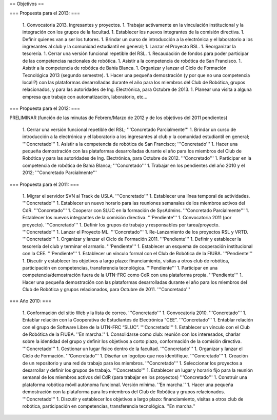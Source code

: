 == Objetivos ==

=== Propuesta para el 2013: ===

   1. Convocatoria 2013. Ingresantes y proyectos.
   1. Trabajar activamente en la vinculación institucional y la integración con los grupos de la facultad.
   1. Establecer los nuevos integrantes de la comisión directiva.
   1. Definir quienes van a ser los tutores.
   1. Brindar un curso de introducción a la electrónica y el laboratorio a los ingresantes al club y la comunidad estudiantil en general;
   1. Lanzar el Proyecto RSL.
   1. Reorganizar la tesorería.
   1. Cerrar una versión funcional repetible del RSL.
   1. Recaudación de fondos para poder participar de las competencias nacionales de robótica.
   1. Asistir a la competencia de robótica de San Francisco.
   1. Asistir a la competencia de robótica de Bahía Blanca.
   1. Organizar y lanzar el Ciclo de Formación Tecnológica 2013 (segundo semestre).
   1. Hacer una pequeña demostración (y por que no una competencia local!?) con las plataformas desarrolladas durante el año para los miembros del Club de Robótica, grupos relacionados, y para las autoridades de Ing. Electrónica, para Octubre de 2013.
   1. Planear una visita a alguna empresa que trabaje con automatización, laboratorio, etc...

=== Propuesta para el 2012: ===

PRELIMINAR (función de las minutas de Febrero/Marzo de 2012 y de los objetivos del 2011 pendientes)

   1. Cerrar una versión funcional repetible del RSL; '''Concretado Parcialmente'''
   1. Brindar un curso de introducción a la electrónica y el laboratorio a los ingresantes al club y la comunidad estudiantil en general; '''Concretado'''
   1. Asistir a la competencia de robótica de San Francisco; '''Concretado'''
   1. Hacer una pequeña demostración con las plataformas desarrolladas durante el año para los miembros del Club de Robótica y para las autoridades de Ing. Electrónica, para Octubre de 2012. '''Concretado'''
   1. Participar en la competencia de robótica de Bahía Blanca; '''Concretado'''
   1. Trabajar en los pendientes del año 2010 y el 2012; '''Concretado Parcialmente'''

=== Propuesta para el 2011: ===

   1.      Migrar el servidor SVN al Track de USLA. '''Concretado'''
   1.      Establecer una línea temporal de actividades. '''Concretado'''
   1.      Establecer un nuevo horario para las reuniones semanales de los miembros activos del CdR. '''Concretado'''
   1.      Cooperar con SLUC en la formación de SysAdmins. '''Concretado Parcialmente'''
   1.      Establecer los nuevos integrantes de la comisión directiva. '''Pendiente'''
   1.      Convocatoria 2011 (por proyecto). '''Concretado'''
   1.      Definir los grupos de trabajo y responsables por tarea/proyecto. '''Concretado'''
   1.      Lanzar el Proyecto ML. '''Concretado'''
   1.      Re-Lanzamiento de los proyectos RSL y VRTD. '''Concretado'''
   1.      Organizar y lanzar el Ciclo de Formación 2011. '''Pendiente'''
   1.      Definir y establecer la tesorería del club y terminar el armario. '''Pendiente'''
   1.      Establecer un esquema de cooperación institucional con la CEE. '''Pendiente'''
   1.      Establecer un vínculo formal con el Club de Robótica de la FIUBA. '''Pendiente'''
   1.      Discutir y establecer los objetivos a largo plazo: financiamiento, visitas a otros club de robótica, participación en competencias, transferencia tecnológica. '''Pendiente'''
   1.      Participar en una competencia/demostración fuera de la UTN-FRC como CdR con una plataforma propia. '''Pendiente'''
   1.      Hacer una pequeña demostración con las plataformas desarrolladas durante el año para los miembros del Club de Robótica y grupos relacionados, para Octubre de 2011. '''Concretado'''


=== Año 2010: ===

   1.      Conformación del sitio Web y la lista de correo. '''Concretado'''
   1.      Convocatoria 2010. '''Concretado'''
   1.      Entablar relación con la Cooperativa de Estudiantes de Electrónica “CEE”. '''Concretado'''
   1.      Entablar relación con el grupo de Software Libre de la UTN-FRC “SLUC”. '''Concretado'''
   1.      Establecer un vínculo con el Club de Robótica de la FIUBA. ''En marcha.''
   1.      Consolidarse como club: reunión con los interesados, charlar sobre la identidad del grupo y definir los objetivos a corto plazo, conformación de la comisión directiva. '''Concretado'''
   1.      Gestionar un lugar físico dentro de la facultad. '''Concretado'''
   1.      Organizar y lanzar el Ciclo de Formación. '''Concretado'''
   1.      Diseñar un logotipo que nos identifique. '''Concretado'''
   1.      Creación de un repositorio y una red de trabajo para los miembros. '''Concretado'''
   1.      Seleccionar los proyectos a desarrollar y definir los grupos de trabajo. '''Concretado'''
   1.      Establecer un lugar y horario fijo para la reunión semanal de los miembros activos del CdR (para trabajar en los proyectos) '''Concretado'''
   1.      Construir una plataforma robótica móvil autónoma funcional. Versión mínima. ''En marcha.''
   1.      Hacer una pequeña demostración con la plataforma para los miembros del Club de Robótica y grupos relacionados. '''Concretado'''
   1.      Discutir y establecer los objetivos a largo plazo: financiamiento, visitas a otros club de robótica, participación en competencias, transferencia tecnológica.  ''En marcha.''
